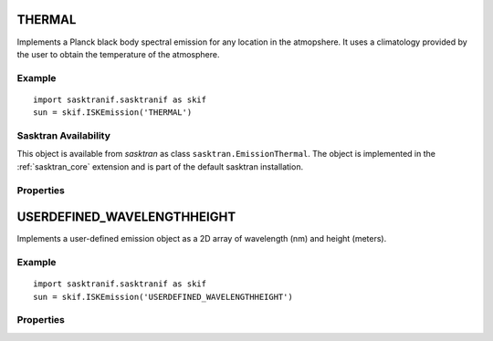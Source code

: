 
..  _emission_thermal:

THERMAL
=======
Implements a Planck black body spectral emission for any location in the atmopshere. It uses a climatology provided
by the user to obtain the temperature of the atmosphere.

Example
-------
::

   import sasktranif.sasktranif as skif
   sun = skif.ISKEmission('THERMAL')



Sasktran Availability
---------------------
This object is available from `sasktran` as class ``sasktran.EmissionThermal``. The object is implemented in the :ref:`sasktran_core`
extension and is part of the default sasktran installation.

Properties
----------

..  py:module::EMISSION_THERMAL

.. py:function:: emissivity( float value )

    Sets the emissivity of the Planck black body. Normally a value between 0 and 1.

.. py:function:: atmospheric_state (object climatology)

    Sets the climatology used to determine the temperature of the atmosphere.


..  _emission_userdefined:

USERDEFINED_WAVELENGTHHEIGHT
============================
Implements a user-defined emission object as a 2D array of wavelength (nm) and height (meters).

Example
-------
::

   import sasktranif.sasktranif as skif
   sun = skif.ISKEmission('USERDEFINED_WAVELENGTHHEIGHT')

Properties
-----------
..  py:module::EMISSION_USERDEFINED_WAVELENGTHHEIGHT

.. py:function:: heights( array heightm )

    Sets the values for the *height* axis of the 2-D array of emissions. The heights are given as a 1-D array in ascending
    order and are specified in meters. This property must be called before calling property `emissiontable`.

.. py:function:: wavelengths( array wavelen_nm )

    Sets the values for the *wavelength* axis of the 2-D array of emissions. The wavelengths are given as a 1D array in ascending order
    and are specified in nanometers. This property must be called before calling property `emissiontable`.

..  py:function:: emissiontable( array emissiontable )

    Sets the values for the 2-D array of emission values. This must be a contiguous array of values whose dimensions match
    sizes in previous calls to *heights* and *wavelengths*. The *wavelength* values changing the most rapidly in memory. The
    emission values are given as units of photons/cm2/sec/steradian/nm

